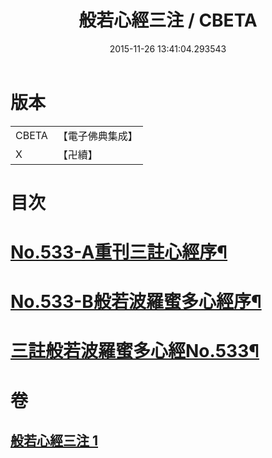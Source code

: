 #+TITLE: 般若心經三注 / CBETA
#+DATE: 2015-11-26 13:41:04.293543
* 版本
 |     CBETA|【電子佛典集成】|
 |         X|【卍續】    |

* 目次
* [[file:KR6c0152_001.txt::001-0796c1][No.533-A重刊三註心經序¶]]
* [[file:KR6c0152_001.txt::001-0796c7][No.533-B般若波羅蜜多心經序¶]]
* [[file:KR6c0152_001.txt::0797a1][三註般若波羅蜜多心經No.533¶]]
* 卷
** [[file:KR6c0152_001.txt][般若心經三注 1]]
